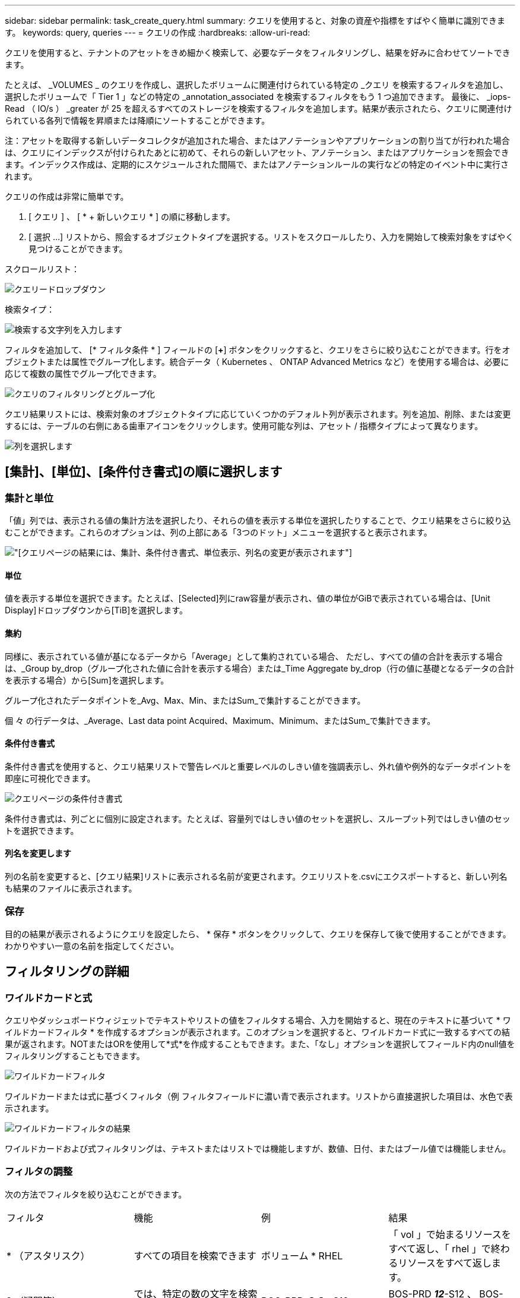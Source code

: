 ---
sidebar: sidebar 
permalink: task_create_query.html 
summary: クエリを使用すると、対象の資産や指標をすばやく簡単に識別できます。 
keywords: query, queries 
---
= クエリの作成
:hardbreaks:
:allow-uri-read: 


[role="lead"]
クエリを使用すると、テナントのアセットをきめ細かく検索して、必要なデータをフィルタリングし、結果を好みに合わせてソートできます。

たとえば、 _VOLUMES _ のクエリを作成し、選択したボリュームに関連付けられている特定の _クエリ を検索するフィルタを追加し、選択したボリュームで「 Tier 1 」などの特定の _annotation_associated を検索するフィルタをもう 1 つ追加できます。 最後に、 _iops-Read （ IO/s ） _greater が 25 を超えるすべてのストレージを検索するフィルタを追加します。結果が表示されたら、クエリに関連付けられている各列で情報を昇順または降順にソートすることができます。

注：アセットを取得する新しいデータコレクタが追加された場合、またはアノテーションやアプリケーションの割り当てが行われた場合は、クエリにインデックスが付けられたあとに初めて、それらの新しいアセット、アノテーション、またはアプリケーションを照会できます。インデックス作成は、定期的にスケジュールされた間隔で、またはアノテーションルールの実行などの特定のイベント中に実行されます。

.クエリの作成は非常に簡単です。
. [ クエリ ] 、 [ * + 新しいクエリ * ] の順に移動します。
. [ 選択 ...] リストから、照会するオブジェクトタイプを選択する。リストをスクロールしたり、入力を開始して検索対象をすばやく見つけることができます。


.スクロールリスト：
image:QueryDrop-DownList.png["クエリードロップダウン"]

.検索タイプ：
image:QueryPageFilter.png["検索する文字列を入力します"]

フィルタを追加して、 [* フィルタ条件 * ] フィールドの [*+*] ボタンをクリックすると、クエリをさらに絞り込むことができます。行をオブジェクトまたは属性でグループ化します。統合データ（ Kubernetes 、 ONTAP Advanced Metrics など）を使用する場合は、必要に応じて複数の属性でグループ化できます。

image:QueryFilterExample.png["クエリのフィルタリングとグループ化"]

クエリ結果リストには、検索対象のオブジェクトタイプに応じていくつかのデフォルト列が表示されます。列を追加、削除、または変更するには、テーブルの右側にある歯車アイコンをクリックします。使用可能な列は、アセット / 指標タイプによって異なります。

image:QuerySelectColumns.png["列を選択します"]



== [集計]、[単位]、[条件付き書式]の順に選択します



=== 集計と単位

「値」列では、表示される値の集計方法を選択したり、それらの値を表示する単位を選択したりすることで、クエリ結果をさらに絞り込むことができます。これらのオプションは、列の上部にある「3つのドット」メニューを選択すると表示されます。

image:Query_Page_Aggregation_etc.png["[クエリ]ページの結果には、集計、条件付き書式、単位表示、列名の変更が表示されます"]



==== 単位

値を表示する単位を選択できます。たとえば、[Selected]列にraw容量が表示され、値の単位がGiBで表示されている場合は、[Unit Display]ドロップダウンから[TiB]を選択します。



==== 集約

同様に、表示されている値が基になるデータから「Average」として集約されている場合、 ただし、すべての値の合計を表示する場合は、_Group by_drop（グループ化された値に合計を表示する場合）または_Time Aggregate by_drop（行の値に基礎となるデータの合計を表示する場合）から[Sum]を選択します。

グループ化されたデータポイントを_Avg、Max、Min、またはSum_で集計することができます。

個 々 の行データは、_Average、Last data point Acquired、Maximum、Minimum、またはSum_で集計できます。



==== 条件付き書式

条件付き書式を使用すると、クエリ結果リストで警告レベルと重要レベルのしきい値を強調表示し、外れ値や例外的なデータポイントを即座に可視化できます。

image:Query_Page_Conditional_Formatting.png["クエリページの条件付き書式"]

条件付き書式は、列ごとに個別に設定されます。たとえば、容量列ではしきい値のセットを選択し、スループット列ではしきい値のセットを選択できます。



==== 列名を変更します

列の名前を変更すると、[クエリ結果]リストに表示される名前が変更されます。クエリリストを.csvにエクスポートすると、新しい列名も結果のファイルに表示されます。



=== 保存

目的の結果が表示されるようにクエリを設定したら、 * 保存 * ボタンをクリックして、クエリを保存して後で使用することができます。わかりやすい一意の名前を指定してください。



== フィルタリングの詳細



=== ワイルドカードと式

クエリやダッシュボードウィジェットでテキストやリストの値をフィルタする場合、入力を開始すると、現在のテキストに基づいて * ワイルドカードフィルタ * を作成するオプションが表示されます。このオプションを選択すると、ワイルドカード式に一致するすべての結果が返されます。NOTまたはORを使用して*式*を作成することもできます。また、「なし」オプションを選択してフィールド内のnull値をフィルタリングすることもできます。

image:Type-Ahead-Example-ingest.png["ワイルドカードフィルタ"]

ワイルドカードまたは式に基づくフィルタ（例 フィルタフィールドに濃い青で表示されます。リストから直接選択した項目は、水色で表示されます。

image:Type-Ahead-Example-Wildcard-DirectSelect.png["ワイルドカードフィルタの結果"]

ワイルドカードおよび式フィルタリングは、テキストまたはリストでは機能しますが、数値、日付、またはブール値では機能しません。



=== フィルタの調整

次の方法でフィルタを絞り込むことができます。

|===


| フィルタ | 機能 | 例 | 結果 


| * （アスタリスク） | すべての項目を検索できます | ボリューム * RHEL | 「 vol 」で始まるリソースをすべて返し、「 rhel 」で終わるリソースをすべて返します。 


| ? （疑問符） | では、特定の数の文字を検索できます | BOS-PRD ？？ -S12 | BOS-PRD **_12_**-S12 、 BOS-PRD **_23_**-S12 などを返します 


| または | 複数のエンティティを指定できます | FAS2240 または CX600 または FAS3270 | FAS2440 、 CX600 、または FAS3270 のいずれかを返します 


| ありません | 検索結果からテキストを除外できます | EMC * ではありません | 「 EMC 」で始まるものをすべて返します。 


| _ なし _ | すべてのフィールドで NULL 値を検索します | _ なし _ | ターゲットフィールドが空の場合に結果を返します 


| NOT * | _text-only_fields 内の NULL 値を検索します | NOT * | ターゲットフィールドが空の場合に結果を返します 
|===
フィルタ文字列を二重引用符で囲むと、 Insight では、最初と最後の引用符の間のすべての部分が完全に一致するものとして扱われます。引用符内の特殊文字または演算子は、リテラルとして扱われます。たとえば、「 * 」を指定した場合、リテラルアスタリスクである結果は返されますが、アスタリスクはワイルドカードとして扱われません。演算子 OR および NOT は、二重引用符で囲まれた場合にもリテラル文字列として扱われます。



== クエリ結果が表示されたら、どうすればよいですか？

クエリを使用すると、アノテーションの追加やアセットへのアプリケーションの割り当てを簡単に行うことができます。インベントリアセットに割り当てることができるのは、アプリケーションやアノテーションだけです（ディスク、ストレージなど）。統合指標には、アノテーションやアプリケーションの割り当ては適用されません。

照会結果のアセットに注釈またはアプリケーションを割り当てるには、結果テーブルの左側にあるチェックボックス列を使用してアセットを選択し、右側の * 一括アクション * ボタンをクリックします。選択したアセットに適用するアクションを選択します。

image:QueryVolumeBulkActions.png["一括アクションの照会の例"]



== アノテーションルールではクエリが必要です

を設定する場合link:task_create_annotation_rules.html["アノテーションルール"]は、各ルールで使用するクエリが必要です。しかし、前述のように、クエリは必要に応じて広範囲に、または限定されています。
